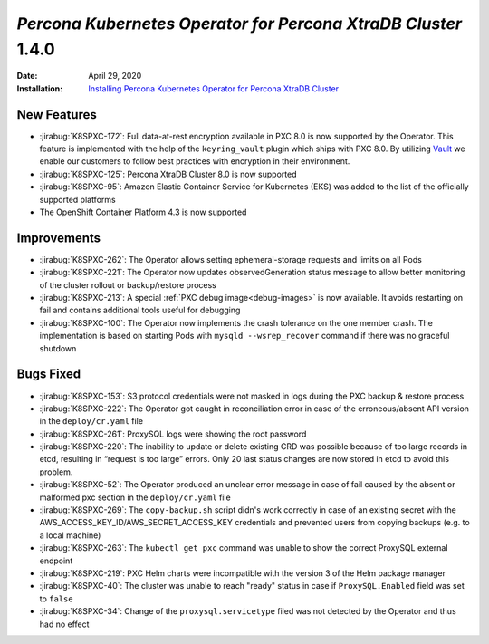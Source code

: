 .. rn:: 1.4.0

================================================================================
*Percona Kubernetes Operator for Percona XtraDB Cluster* 1.4.0
================================================================================

:Date: April 29, 2020
:Installation: `Installing Percona Kubernetes Operator for Percona XtraDB Cluster <https://www.percona.com/doc/kubernetes-operator-for-pxc/index.html#installation>`_

New Features
================================================================================

* :jirabug:`K8SPXC-172`: Full data-at-rest encryption available in PXC 8.0 is now supported by the Operator. This feature is implemented with the help of the ``keyring_vault`` plugin which ships with PXC 8.0.  By utilizing `Vault <https://www.vaultproject.io>`_ we enable our customers to follow best practices with encryption in their environment.
* :jirabug:`K8SPXC-125`: Percona XtraDB Cluster 8.0 is now supported
* :jirabug:`K8SPXC-95`: Amazon Elastic Container Service for Kubernetes (EKS)
  was added to the list of the officially supported platforms
* The OpenShift Container Platform 4.3 is now supported

Improvements
================================================================================

* :jirabug:`K8SPXC-262`: The Operator allows setting ephemeral-storage requests and limits on all Pods
* :jirabug:`K8SPXC-221`: The Operator now updates observedGeneration status message to allow better monitoring of the cluster rollout or backup/restore process
* :jirabug:`K8SPXC-213`: A special :ref:`PXC debug image<debug-images>` is now available. It avoids restarting on fail and contains additional tools useful for debugging
* :jirabug:`K8SPXC-100`: The Operator now implements the crash tolerance on the one member crash. The implementation is based on starting Pods with ``mysqld --wsrep_recover`` command if there was no graceful shutdown

Bugs Fixed
================================================================================

* :jirabug:`K8SPXC-153`: S3 protocol credentials were not masked in logs during the PXC backup & restore process
* :jirabug:`K8SPXC-222`: The Operator got caught in reconciliation error in case of the erroneous/absent API version in the ``deploy/cr.yaml`` file
* :jirabug:`K8SPXC-261`: ProxySQL logs were showing the root password
* :jirabug:`K8SPXC-220`: The inability to update or delete existing CRD was possible because of too large records in etcd, resulting in “request is too large” errors. Only 20 last status changes are now stored in etcd to avoid this problem.
* :jirabug:`K8SPXC-52`: The Operator produced an unclear error message in case of fail caused by the absent or malformed pxc section in the ``deploy/cr.yaml`` file
* :jirabug:`K8SPXC-269`: The ``copy-backup.sh`` script didn's work correctly in case of an existing secret with the AWS_ACCESS_KEY_ID/AWS_SECRET_ACCESS_KEY credentials and prevented users from copying backups (e.g. to a local machine)
* :jirabug:`K8SPXC-263`: The ``kubectl get pxc`` command was unable to show the correct ProxySQL external endpoint
* :jirabug:`K8SPXC-219`: PXC Helm charts were incompatible with the version 3 of the Helm package manager
* :jirabug:`K8SPXC-40`: The cluster was unable to reach "ready" status in case if ``ProxySQL.Enabled`` field was set to ``false``
* :jirabug:`K8SPXC-34`: Change of the ``proxysql.servicetype`` filed was not detected by the Operator and thus had no effect

